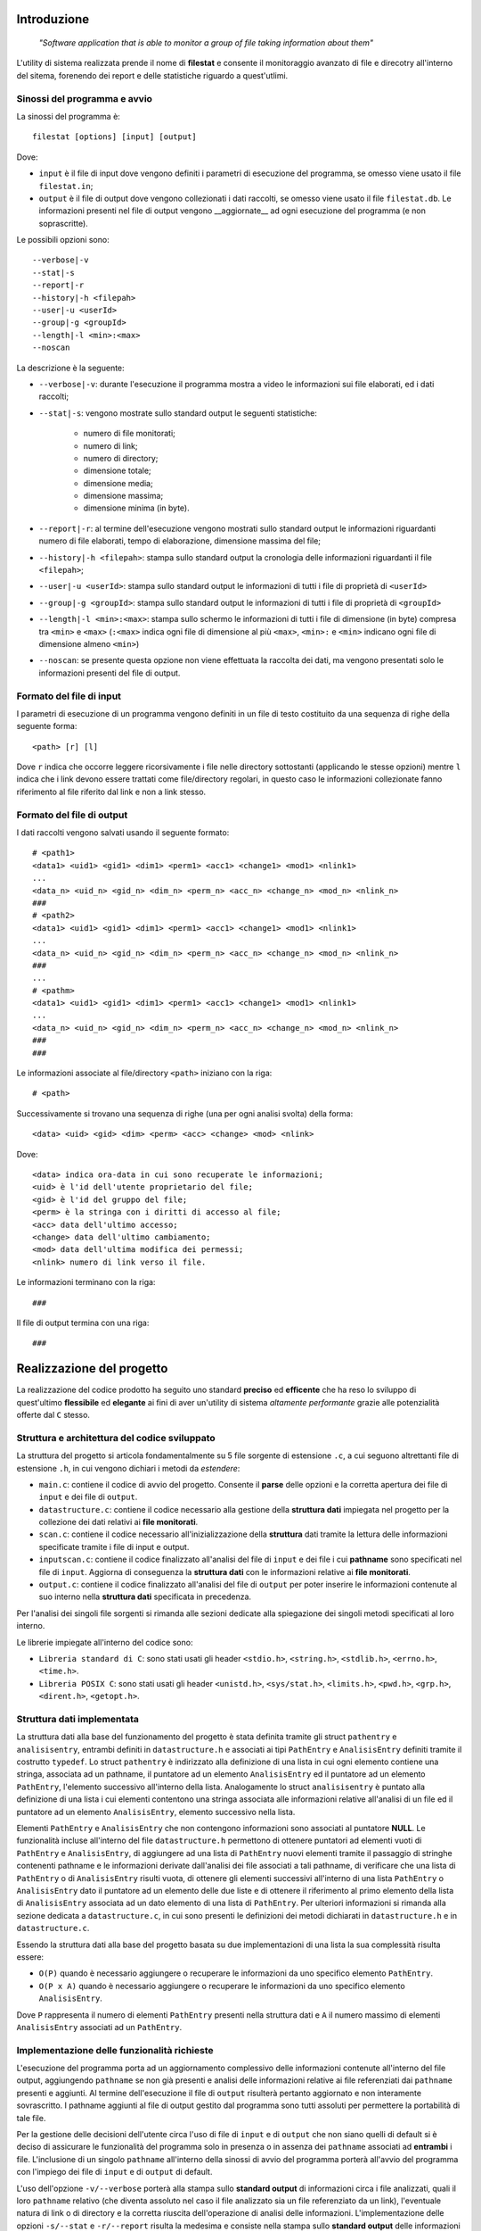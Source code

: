 Introduzione
=====================================
    *"Software application that is able to monitor a group of file taking information about them"*

L'utility di sistema realizzata prende il nome di **filestat** e consente il monitoraggio avanzato di 
file e direcotry all'interno del sitema, forenendo dei report e delle statistiche riguardo a quest'utlimi.

Sinossi del programma e avvio
------------------------------------

La sinossi del programma è::
    
    filestat [options] [input] [output]

Dove:

* ``input`` è il file di input dove vengono definiti i parametri di esecuzione del programma, se omesso viene usato il file ``filestat.in``;

* ``output`` è il file di output dove vengono collezionati i dati raccolti, se omesso viene usato il file ``filestat.db``. Le informazioni presenti nel file di output vengono __aggiornate__ ad ogni esecuzione del programma (e non soprascritte). 

Le possibili opzioni sono::

    --verbose|-v
    --stat|-s
    --report|-r
    --history|-h <filepah>
    --user|-u <userId>
    --group|-g <groupId>
    --length|-l <min>:<max>
    --noscan

La descrizione è la seguente:

* ``--verbose|-v``: durante l'esecuzione il programma mostra a video le informazioni sui file elaborati, ed i dati raccolti;

* ``--stat|-s``: vengono mostrate sullo standard output le seguenti statistiche:
    
    * numero di file monitorati;
    
    * numero di link;
    
    * numero di directory;
    
    * dimensione totale;
    
    * dimensione media;
    
    * dimensione massima;
    
    * dimensione minima (in byte). 

* ``--report|-r``: al termine dell'esecuzione vengono mostrati sullo standard output le informazioni riguardanti numero di file elaborati, tempo di elaborazione, dimensione massima del file;

* ``--history|-h <filepah>``: stampa sullo standard output la cronologia delle informazioni riguardanti il file ``<filepah>``;

* ``--user|-u <userId>``: stampa sullo standard output le informazioni di tutti i file di proprietà di ``<userId>``

* ``--group|-g <groupId>``: stampa sullo standard output le informazioni di tutti i file di proprietà di ``<groupId>``

* ``--length|-l <min>:<max>``: stampa sullo schermo le informazioni di tutti i file di dimensione (in byte) compresa tra ``<min>`` e ``<max>`` (``:<max>`` indica ogni file di dimensione al più ``<max>``, ``<min>:`` e ``<min>`` indicano ogni file di dimensione almeno ``<min>``)

* ``--noscan``: se presente questa opzione non viene effettuata la raccolta dei dati, ma vengono presentati solo le informazioni presenti del file di output.  

Formato del file di input
----------------------------

I parametri di esecuzione di un programma vengono definiti in un file di testo costituito da una sequenza di righe della seguente forma::

    <path> [r] [l]

Dove ``r`` indica che occorre leggere ricorsivamente i file nelle directory sottostanti (applicando le stesse opzioni) mentre ``l`` indica che i link devono essere trattati come file/directory regolari, in questo caso le informazioni collezionate fanno riferimento al file riferito dal link e non a link stesso.

Formato del file di output
----------------------------

I dati raccolti vengono salvati usando il seguente formato::

    # <path1>
    <data1> <uid1> <gid1> <dim1> <perm1> <acc1> <change1> <mod1> <nlink1>
    ...
    <data_n> <uid_n> <gid_n> <dim_n> <perm_n> <acc_n> <change_n> <mod_n> <nlink_n>
    ###
    # <path2>
    <data1> <uid1> <gid1> <dim1> <perm1> <acc1> <change1> <mod1> <nlink1>
    ...
    <data_n> <uid_n> <gid_n> <dim_n> <perm_n> <acc_n> <change_n> <mod_n> <nlink_n>
    ###
    ...
    # <pathm>
    <data1> <uid1> <gid1> <dim1> <perm1> <acc1> <change1> <mod1> <nlink1>
    ...
    <data_n> <uid_n> <gid_n> <dim_n> <perm_n> <acc_n> <change_n> <mod_n> <nlink_n>
    ###
    ###

Le informazioni associate al file/directory ``<path>`` iniziano con la riga::
    
    # <path>

Successivamente si trovano una sequenza di righe (una per ogni analisi svolta) della forma::

    <data> <uid> <gid> <dim> <perm> <acc> <change> <mod> <nlink>

Dove::

  <data> indica ora-data in cui sono recuperate le informazioni;
  <uid> è l'id dell'utente proprietario del file;
  <gid> è l'id del gruppo del file;
  <perm> è la stringa con i diritti di accesso al file;
  <acc> data dell'ultimo accesso;
  <change> data dell'ultimo cambiamento;
  <mod> data dell'ultima modifica dei permessi;
  <nlink> numero di link verso il file.

Le informazioni terminano con la riga::

    ###

Il file di output termina con una riga::

    ###

Realizzazione del progetto
=====================================

La realizzazione del codice prodotto ha seguito uno standard **preciso** ed **efficente** che ha reso lo sviluppo di quest'ultimo **flessibile** ed **elegante** ai fini
di aver un'utility di sistema *altamente performante* grazie alle potenzialità offerte dal ``C`` stesso.

Struttura e architettura del codice sviluppato
-----------------------------------------------
La struttura del progetto si articola fondamentalmente su 5 file sorgente di estensione ``.c``, a cui seguono altrettanti file di estensione ``.h``, in cui vengono dichiari i metodi da *estendere*:

* ``main.c``: contiene il codice di avvio del progetto. Consente il **parse** delle opzioni e la corretta apertura dei file di ``input`` e dei file di ``output``.

* ``datastructure.c``: contiene il codice necessario alla gestione della **struttura dati** impiegata nel progetto per la collezione dei dati relativi ai **file monitorati**.

* ``scan.c``: contiene il codice necessario all'inizializzazione della **struttura** dati tramite la lettura delle informazioni specificate tramite i file di input e output.

* ``inputscan.c``: contiene il codice finalizzato all'analisi del file di ``input`` e dei file i cui **pathname** sono specificati nel file di ``input``. Aggiorna di conseguenza la **struttura dati** con le informazioni relative ai **file monitorati**.

* ``output.c``: contiene il codice finalizzato all'analisi del file di ``output`` per poter inserire le informazioni contenute al suo interno nella **struttura dati** specificata in precedenza. 

Per l'analisi dei singoli file sorgenti si rimanda alle sezioni dedicate alla spiegazione dei singoli metodi specificati al loro interno. 

Le librerie impiegate all'interno del codice sono:

* ``Libreria standard di C``: sono stati usati gli header ``<stdio.h>``, ``<string.h>``, ``<stdlib.h>``, ``<errno.h>``, ``<time.h>``.

* ``Libreria POSIX C``: sono stati usati gli header ``<unistd.h>``, ``<sys/stat.h>``, ``<limits.h>``, ``<pwd.h>``, ``<grp.h>``, ``<dirent.h>``, ``<getopt.h>``.

Struttura dati implementata
-----------------------------
La struttura dati alla base del funzionamento del progetto è stata definita tramite gli struct ``pathentry`` e ``analisisentry``, entrambi definiti in ``datastructure.h`` e associati
ai tipi ``PathEntry`` e ``AnalisisEntry`` definiti tramite il costrutto ``typedef``.
Lo struct ``pathentry`` è indirizzato alla definizione di una lista in cui ogni elemento contiene una stringa, associata ad un pathname, il puntatore ad un elemento ``AnalisisEntry``
ed il puntatore ad un elemento ``PathEntry``, l'elemento successivo all'interno della lista. Analogamente lo struct ``analisisentry`` è puntato alla definizione di una lista i cui elementi
contentono una stringa associata alle informazioni relative all'analisi di un file ed il puntatore ad un elemento ``AnalisisEntry``, elemento successivo nella lista. 

Elementi ``PathEntry`` e ``AnalisisEntry`` che non contengono informazioni sono associati al puntatore **NULL**. 
Le funzionalità incluse all'interno del file ``datastructure.h`` permettono di ottenere puntatori ad elementi vuoti di ``PathEntry`` e ``AnalisisEntry``, di aggiungere ad una lista di ``PathEntry``
nuovi elementi tramite il passaggio di stringhe contenenti pathname e le informazioni derivate dall'analisi dei file associati a tali pathname, di verificare che una lista di ``PathEntry`` 
o di ``AnalisisEntry`` risulti vuota, di ottenere gli elementi successivi all'interno di una lista ``PathEntry`` o ``AnalisisEntry`` dato il puntatore ad un elemento delle due liste e di ottenere 
il riferimento al primo elemento della lista di ``AnalisisEntry`` associata ad un dato elemento di una lista di ``PathEntry``. 
Per ulteriori informazioni si rimanda alla sezione dedicata a ``datastructure.c``, in cui sono presenti le definizioni dei metodi dichiarati in ``datastructure.h`` e in ``datastructure.c``. 

Essendo la struttura dati alla base del progetto basata su due implementazioni di una lista la sua complessità risulta essere:
 
* ``O(P)`` quando è necessario aggiungere o recuperare le informazioni da uno specifico elemento ``PathEntry``.

* ``O(P x A)`` quando è necessario aggiungere o recuperare le informazioni da uno specifico elemento ``AnalisisEntry``.

Dove ``P`` rappresenta il numero di elementi ``PathEntry`` presenti nella struttura dati e ``A`` il numero massimo di elementi ``AnalisisEntry`` associati ad un ``PathEntry``.  

Implementazione delle funzionalità richieste
---------------------------------------------

L'esecuzione del programma porta ad un aggiornamento complessivo delle informazioni contenute all'interno del file output, aggiungendo ``pathname`` se non già presenti e
analisi delle informazioni relative ai file referenziati dai ``pathname`` presenti e aggiunti. Al termine dell'esecuzione il file di ``output`` risulterà pertanto aggiornato e 
non interamente sovrascritto. I pathname aggiunti al file di output gestito dal programma sono tutti assoluti per permettere la portabilità di tale file. 

Per la gestione delle decisioni dell'utente circa l'uso di file di ``input`` e di ``output`` che non siano quelli di default si è deciso di assicurare le funzionalità del programma 
solo in presenza o in assenza dei ``pathname`` associati ad **entrambi** i file. L'inclusione di un singolo ``pathname`` all'interno della sinossi di avvio del programma porterà
all'avvio del programma con l'impiego dei file di ``input`` e di ``output`` di default. 

L'uso dell'opzione ``-v/--verbose`` porterà alla stampa sullo **standard output** di informazioni circa i file analizzati, quali il loro ``pathname`` relativo (che diventa assoluto nel caso il file
analizzato sia un file referenziato da un link), l'eventuale natura di link o di directory e la corretta riuscita dell'operazione di analisi delle informazioni. 
L'implementazione delle opzioni ``-s/--stat`` e ``-r/--report`` risulta la medesima e consiste nella stampa sullo **standard output** delle informazioni richieste alla fine dell'elaborazione generale. 
L'uso dell'opzione ``-h/--history``, seguita dal pathname del file di cui si vuole ottenere la cronologia, porterà alla stampa sullo **standard output** delle informazioni relative al file associato a tale pathname.
Se il pathname non è presente all'interno del file di output gestito dal programma verrà effettuata una notifica sullo **standard output** di tale mancanza. Non sono ovviamente incluse le informazioni
aggiunte tramite l'esecuzione del programma in corso. 
L'implementazione di ``-u/--user`` e ``-g/--group`` consiste in un **filtro** effettivo su quelli che sono i file da monitorare e di cui aggiungere informazioni nel file di ``output``. 
L'inclusione di un file all'interno dell'operazione di analisi effettuata dal programma, *in presenza di tali opzioni*, porta alla stampa sullo **standard output** del pathname assoluto del file incluso nell'analisi
e delle relative informazioni collezionate. 
Il medesimo discorso si applica anche all'implementazione di ``-l/--length``.
Infine, per l'implementazione di ``--noscan`` si è deciso di effettuare comunque l'operazione di popolamento della struttura dati con le informazioni derivate dal file di output evitando ogni tipo
di operazione di analisi su ulteriori file, come quelli specificati dai pathname presenti nel file di input, e portando alla stampa sullo **standard output** delle informazioni presenti all'interno della struttura
dati al termine delle operazioni del programma. 


Makefile
-----------------------------------------

    Il make è un'utility, sviluppata sui sistemi operativi della famiglia UNIX, ma disponibile su un'ampia gamma di sistemi, che automatizza 
    il processo di creazione di file che dipendono da altri file, risolvendo le dipendenze e invocando programmi esterni per il lavoro necessario.

Tale utility nel nostro caso è stata utilizzata per la compilazione di **codice sorgente** in **codice oggetto**, unendo e poi linkando il codice oggetto 
in un programma eseguibile chiamato ``filestat``. 

Essa usa file chiamati ``makefile`` per determinare il grado delle dipendenze per un particolare output, e gli script 
necessari per la compilazione da passare alla shell.

I *task* che mette a disposizione sono i seguenti:

* ``make filestat``: converte il codice sorgente realizzato, *con le librerie a lui annesse*, in un codice oggetto eseguibile lanciando il comando ``./filestat``

* ``make clean``: elimina il contenuto delle directory indicate al suo interno per ottenere sempre un ambiente di lavoro pulito e privo di file obsoleti

* ``make test``: generazione della cartella principale ``folder_testing`` in grado di dare all'utente **la possibilità** di testare il corretto funzionamento dell'utility ``filestat``

Test relativi al corretto funzionamento
------------------------------------------

Per avere una stima rispetto al corretto funzionamento del codice sono stati effettuati, in primo luogo,
dei test molto *spartani* mediante i comandi ``ls -l``, ``du -sh file_path`` e utilizzando l'*explorer* di sistema fornito dall'OS.

Quest'ultimi ci restituivano infatti le informazioni **corrette** rispetto ai dati che analizzavamo, e in 
maniera banale, li confrontavamo con quelli che l'utility produceva. Una volta confermato il corretto funzionamento
dell'utility si è deciso quindi di produrre una script per ``bash`` che fosse in grado di generare in maniera del tutto
casuale file, link e directory, che a loro volta contenevano altrettanti elementi, per testare in maniera definitiva
l'utility stessa e dimostrare in maniera oggettiva il suo funzionamento.

Da questa premessa nasce infatti ``folder_testing.sh``.

Lo script in questione, disponibile all'interno della main direcotry del progetto, attinge a risorse di sistema localizzate 
in ``/dev/urandom`` per produrre dei contenuti di natura **random** relativi ai nomi dei file e delle directory e 
per popolare il loro contenuto.

L'esecuzione di tale script quindi genera una nuova direcotry ``folder_testing`` al cui interno sarà possibile
trovare i file - *e le direcotry* - nati da tale generazione.

Per avviare tale processo sarà necessario lanciare il comando::

    make test

Infatti all'interno del **Makefile** di cui si è parlato nella sezione relativa a codesto argomento è possibile reperire tale informazione.

È interessante poi vedere come l'implementazione e il lancio di tale script produca subito un risultato tangibile che attesti il numero di file
e directory generate, così come il numero di link presenti e in particolar modo la somma complessiva del peso di tali file.

Di seguito è possibile apprezzare la bontà e la comodità di tale ``script``::

    ./folder_testing
    ├── [       4096]  ICcJo
    │   ├── [       4096]  2ymehX
    │   │   └── [       4096]  QP
    │   │       ├── [       4026]  8qR1g46s.bin
    │   │       ├── [      16086]  bdkx0.bin
    │   │       └── [       3837]  ezK6fiUW3dAR.bin
    │   ├── [       4096]  87
    │   │   ├── [       4096]  QP
    │   │   ├── [       2109]  tdzY.bin
    │   │   └── [      16310]  YpdiX.bin
    │   └── [       4096]  JmqQ
    │       └── [       4096]  QP
    │           ├── [       3652]  Prdg0.bin
    │           └── [        861]  yMutQoBsI.bin
    ├── [       4096]  Si1
    │   ├── [       4096]  Aw
    │   │   ├── [       4096]  0BxaN
    │   │   │   ├── [       6707]  nq.bin
    │   │   │   └── [      11253]  pWIsm.bin
    │   │   ├── [       4096]  aG
    │   │   │   └── [       9555]  ZbioiWDOw.bin
    │   │   ├── [       4096]  h3n1
    │   │   │   └── [       2694]  8m.bin
    │   │   ├── [       4096]  rFes
    │   │   │   ├── [      19273]  RRP.bin
    │   │   │   └── [       8035]  YpaCzp.bin
    │   │   └── [        677]  QT0Dwlb3.bin
    │   ├── [       4096]  fkXD
    │   │   ├── [       4096]  0BxaN
    │   │   │   └── [       2503]  aIqEChA.bin
    │   │   ├── [       4096]  aG
    │   │   │   └── [       1507]  G5MF0.bin
    │   │   ├── [       4096]  h3n1
    │   │   │   └── [       3017]  1YF3kYej9P.bin
    │   │   ├── [       4096]  rFes
    │   │   ├── [       6573]  07b.bin
    │   │   └── [       3764]  qBbF.bin
    │   ├── [       4096]  l jPwu3
    │   │   ├── [       4096]  0BxaN
    │   │   │   ├── [       9030]  h5FDXIsn.bin
    │   │   │   └── [       2658]  XomM4.bin
    │   │   ├── [       4096]  aG
    │   │   │   ├── [       2980]  QUWYJY.bin
    │   │   │   └── [      10209]  RgziPE7jj.bin
    │   │   ├── [       4096]  h3n1
    │   │   │   └── [       3405]  xKFZ6j.bin
    │   │   ├── [       4096]  rFes
    │   │   │   ├── [      11185]  17s.bin
    │   │   │   └── [       6144]  uJW1U.bin
    │   │   ├── [       8663]  Df8rs.bin
    │   │   └── [      12494]  Vqo8R.bin
    │   ├── [       4096]  M F
    │   │   ├── [       4096]  0BxaN
    │   │   │   └── [      14186]  rCt35X.bin
    │   │   ├── [       4096]  aG
    │   │   │   └── [        359]  j0Bl7jx.bin
    │   │   ├── [       4096]  h3n1
    │   │   │   ├── [      17973]  SE4XX8ExlK.bin
    │   │   │   └── [       4964]  sfiq0Q.bin
    │   │   └── [       4096]  rFes
    │   │       └── [      13436]  P9hWuujV.bin
    │   ├── [       1663]  G6G0n8W7.bin
    │   └── [      10078]  RjpHS.bin
    ├── [          7]  link_0 -> Mru.bin
    └── [       5795]  Mru.bin

    28 directories, 37 files
    Dimensione totale dei file: 376452      ./folder_testing

Dopo aver lanciato tale comando infatti basterà modificare il percorso da analizzare all'interno del file di input fornito
per poi confrontarle con quelle restituire dall'utility prodotta. 


